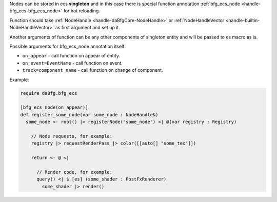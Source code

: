 Nodes can be stored in ecs **singleton** and in this case there is special function annotation :ref:`bfg_ecs_node <handle-bfg_ecs-bfg_ecs_node>` for hot reloading.

Function should take :ref:`NodeHandle <handle-daBfgCore-NodeHandle>` or :ref:`NodeHandleVector <handle-builtin-NodeHandleVector>` as first argument and set up it.

Another arguments of function can be any other components of singleton entity and will be passed to es macro as is.

Possible arguments for bfg_ecs_node annotation itself:

- ``on_appear`` - call function on appear of entity.
- ``on_event=EventName`` - call function on event.
- ``track=component_name`` - call function on change of component.

Example:

.. code-block:: das

  require daBfg.bfg_ecs

  [bfg_ecs_node(on_appear)]
  def register_some_node(var some_node : NodeHandle&)
    some_node <- root() |> registerNode("some_node") <| @(var registry : Registry)

      // Node requests, for example:
      registry |> requestRenderPass |> color([[auto[] "some_tex"]])

      return <- @ <|

        // Render code, for example:
        query() <| $ [es] (some_shader : PostFxRenderer)
          some_shader |> render()